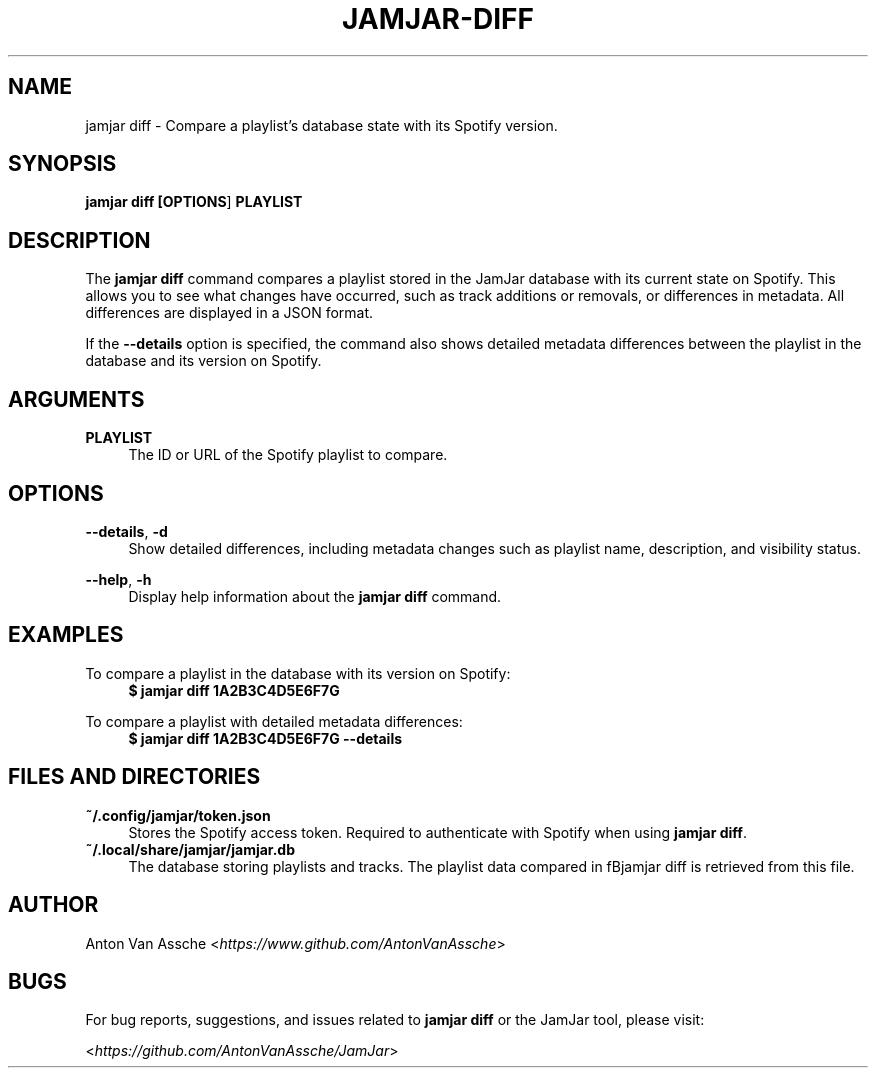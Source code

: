 .TH "JAMJAR-DIFF" "1" "2024-12-01" "JAMJAR 2024-12-01" "JAMJAR-DIFF"
.ie \n(.g .ds Aq \(aq
.el       .ds Aq
.ad l
.nh

.SH "NAME"
jamjar diff \- Compare a playlist's database state with its Spotify version.

.SH "SYNOPSIS"
.B jamjar diff [\fBOPTIONS\fR] \fBPLAYLIST\fR
.RE

.SH "DESCRIPTION"
The \fBjamjar diff\fR command compares a playlist stored in the JamJar
database with its current state on Spotify. This allows you to see what
changes have occurred, such as track additions or removals, or differences in
metadata. All differences are displayed in a JSON format.

If the \fB--details\fR option is specified, the command also shows detailed
metadata differences between the playlist in the database and its version on
Spotify.
.RE

.SH "ARGUMENTS"
.RE
\fBPLAYLIST\fR
.RS 4
The ID or URL of the Spotify playlist to compare.
.PP

.SH "OPTIONS"
.RE
\fB--details\fR, \fB-d\fR
.RS 4
Show detailed differences, including metadata changes such as playlist name, description, and visibility status.
.PP

.RE
\fB--help\fR, \fB-h\fR
.RS 4
Display help information about the \fBjamjar diff\fR command.
.PP

.SH "EXAMPLES"
.RE
To compare a playlist in the database with its version on Spotify:
.RS 4
.B $ jamjar diff 1A2B3C4D5E6F7G
.RE

To compare a playlist with detailed metadata differences:
.RS 4
.B $ jamjar diff 1A2B3C4D5E6F7G --details
.RE

.SH "FILES AND DIRECTORIES"
.B ~/.config/jamjar/token.json
.RS 4
Stores the Spotify access token. Required to authenticate with Spotify when
using \fBjamjar diff\fR.
.RE
.B ~/.local/share/jamjar/jamjar.db
.RS 4
The database storing playlists and tracks. The playlist data compared in
fBjamjar diff\fR is retrieved from this file.
.RE

.SH "AUTHOR"
Anton Van Assche <\fIhttps://www.github.com/AntonVanAssche\fR>
.PP

.SH "BUGS"
For bug reports, suggestions, and issues related to \fBjamjar diff\fR or the
JamJar tool, please visit:
.PP
<\fIhttps://github.com/AntonVanAssche/JamJar\fR>
.RE
